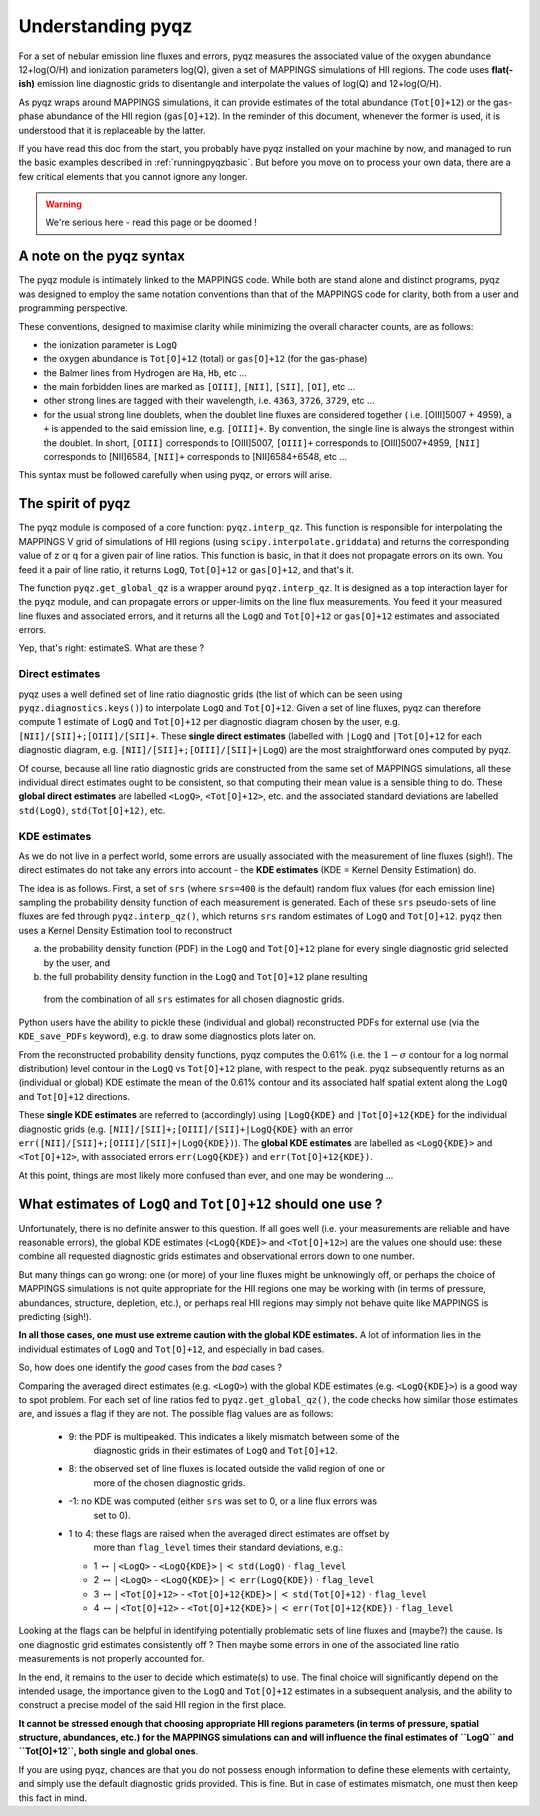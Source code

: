 .. _understandingpyqz:

Understanding pyqz
======================
For a set of nebular emission line fluxes and errors, pyqz measures the associated value 
of the oxygen abundance 12+log(O/H) and ionization parameters log(Q), given a set of 
MAPPINGS simulations of HII regions. The code uses **flat(-ish)** emission line diagnostic 
grids to disentangle and interpolate the values of log(Q) and 12+log(O/H).  

As pyqz wraps around MAPPINGS simulations, it can provide estimates of the total abundance 
(``Tot[O]+12``) or the gas-phase abundance of the HII region (``gas[O]+12``). In the 
reminder of this document, whenever the former is used, it is understood that it is 
replaceable by the latter.

If you have read this doc from the start, you probably have pyqz installed on your 
machine by now, and managed to run the basic examples described in :ref:`runningpyqzbasic`. 
But before you move on to process your own data, there are a few critical elements that 
you cannot ignore any longer. 

.. warning::

   We're serious here - read this page or be doomed !

A note on the pyqz syntax
------------------------------------------

The pyqz module is intimately linked to the MAPPINGS code. While both are stand alone 
and distinct programs, pyqz was designed to employ the same notation conventions than that 
of the MAPPINGS code for clarity, both from a user and programming perspective. 

These conventions, designed to maximise clarity while minimizing the overall character 
counts, are as follows:

* the ionization parameter is ``LogQ``
* the oxygen abundance is ``Tot[O]+12`` (total) or ``gas[O]+12`` (for the gas-phase)
* the Balmer lines from Hydrogen are ``Ha``, ``Hb``, etc ...
* the main forbidden lines are marked as ``[OIII]``, ``[NII]``, ``[SII]``, ``[OI]``, etc ...
* other strong lines are tagged with their wavelength, i.e. ``4363``, ``3726``, ``3729``, etc ...
* for the usual strong line doublets, when the doublet line fluxes are considered together (
  i.e. [OIII]5007 + 4959), a ``+`` is appended to the said emission line, e.g. ``[OIII]+``. 
  By convention, the single line is always the strongest within the doublet. In short, 
  ``[OIII]`` corresponds to [OIII]5007, ``[OIII]+`` corresponds to [OIII]5007+4959,
  ``[NII]`` corresponds to [NII]6584, ``[NII]+`` corresponds to [NII]6584+6548, etc ...

This syntax must be followed carefully when using pyqz, or errors will arise.
 
The spirit of pyqz
-------------------------

The pyqz module is composed of a core function: ``pyqz.interp_qz``. 
This function is responsible for interpolating the MAPPINGS V grid of simulations of HII 
regions (using ``scipy.interpolate.griddata``) and returns the corresponding value of z or 
q for a given pair of line ratios. This function is basic, in that it does not propagate 
errors on its own. You feed it a pair of line ratio, it returns ``LogQ``, ``Tot[O]+12`` 
or ``gas[O]+12``, and that's it.

The function ``pyqz.get_global_qz`` is a wrapper around ``pyqz.interp_qz``. It is designed 
as a top interaction layer for the ``pyqz`` module, and can propagate errors or 
upper-limits on the line flux measurements. You feed it your measured line fluxes and 
associated errors, and it returns all the ``LogQ`` and ``Tot[O]+12`` or ``gas[O]+12`` 
estimates and associated errors.

Yep, that's right: estimateS. What are these ? 

Direct estimates
""""""""""""""""

pyqz uses a well defined set of line ratio diagnostic grids (the list of which can be 
seen using ``pyqz.diagnostics.keys()``) to interpolate ``LogQ`` and ``Tot[O]+12``. Given 
a set of line fluxes, pyqz can therefore compute 1 estimate of ``LogQ`` and ``Tot[O]+12`` 
per diagnostic diagram chosen by the user, e.g. ``[NII]/[SII]+;[OIII]/[SII]+``. These 
**single direct estimates** (labelled with ``|LogQ`` and ``|Tot[O]+12`` for each 
diagnostic diagram, e.g. ``[NII]/[SII]+;[OIII]/[SII]+|LogQ``) are the most straightforward 
ones computed by pyqz.

Of course, because all line ratio diagnostic grids are constructed from the same set of 
MAPPINGS simulations, all these individual direct estimates ought to be consistent, so 
that computing their mean value is a sensible thing to do. These 
**global direct estimates** are labelled ``<LogQ>``, ``<Tot[O]+12>``, etc. and the 
associated standard deviations are labelled ``std(LogQ)``, ``std(Tot[O]+12)``, etc.

KDE estimates
"""""""""""""

As we do not live in a perfect world, some errors are usually associated with the 
measurement of line fluxes (sigh!). The direct estimates do not take any errors into 
account - the **KDE estimates** (KDE = Kernel Density Estimation) do.

The idea is as follows. First, a set of ``srs`` (where ``srs=400`` is the default) 
random flux values (for each emission line) sampling the probability density function of 
each measurement is generated. Each of these ``srs`` pseudo-sets of line fluxes are fed 
through ``pyqz.interp_qz()``, which returns ``srs`` random estimates of ``LogQ`` and 
``Tot[O]+12``. ``pyqz`` then uses a Kernel Density Estimation tool to reconstruct 

a) the probability density function (PDF) in the ``LogQ`` and ``Tot[O]+12`` plane for 
   every single diagnostic grid selected by the user, and 

b) the full probability density function in the ``LogQ`` and ``Tot[O]+12`` plane resulting 
  from the combination of all ``srs`` estimates for all chosen diagnostic grids. 


Python users have the ability to pickle these (individual and global) reconstructed PDFs 
for external use (via the ``KDE_save_PDFs`` keyword), e.g. to draw some diagnostics plots
later on.

From the reconstructed probability density functions, pyqz computes the 0.61% 
(i.e. the :math:`1-{\sigma}` contour for a log normal distribution) level contour in 
the ``LogQ`` vs ``Tot[O]+12`` plane, with respect to the peak. pyqz subsequently 
returns as an (individual or global) KDE estimate the mean of the 0.61% contour and its 
associated half spatial extent along the ``LogQ`` and ``Tot[O]+12`` directions.  

These **single KDE estimates** are referred to (accordingly) using ``|LogQ{KDE}`` and 
``|Tot[O]+12{KDE}`` for the individual diagnostic grids (e.g. 
``[NII]/[SII]+;[OIII]/[SII]+|LogQ{KDE}`` with an error 
``err([NII]/[SII]+;[OIII]/[SII]+|LogQ{KDE})``). The **global KDE estimates** are labelled 
as ``<LogQ{KDE}>`` and ``<Tot[O]+12>``, with associated errors ``err(LogQ{KDE})`` and 
``err(Tot[O]+12{KDE})``.

At this point, things are most likely more confused than ever, and one may be wondering ...

.. _estimates:

What estimates of ``LogQ`` and ``Tot[O]+12`` should one use ?
--------------------------------------------------------------

Unfortunately, there is no definite answer to this question. If all goes well (i.e. your 
measurements are reliable and have reasonable errors), the global KDE estimates 
(``<LogQ{KDE}>`` and ``<Tot[O]+12>``) are the values one should use: these combine all 
requested diagnostic grids estimates and observational errors down to one number. 

But many things can go wrong: one (or more) of your line fluxes might be unknowingly off, 
or perhaps the choice of MAPPINGS simulations is not quite appropriate for the HII regions 
one may be working with (in terms of pressure, abundances, structure, depletion, etc.), or 
perhaps real HII regions may simply not behave quite like MAPPINGS is predicting (sigh!). 

**In all those cases, one must use extreme caution with the global KDE estimates.** A lot 
of information lies in the individual estimates of ``LogQ`` and ``Tot[O]+12``, and 
especially in bad cases. 

So, how does one identify the *good* cases from the *bad* cases ?

Comparing the averaged direct estimates (e.g. ``<LogQ>``) with the global KDE estimates 
(e.g. ``<LogQ{KDE}>``) is a good way to spot problem. For each set of line ratios fed to 
``pyqz.get_global_qz()``, the code checks how similar those estimates are, and issues a 
flag if they are not. The possible flag values are as follows:
  - 9: the PDF is multipeaked. This indicates a likely mismatch between some of the 
       diagnostic grids in their estimates of ``LogQ`` and ``Tot[O]+12``.
  - 8: the observed set of line fluxes is located outside the valid region of one or 
       more of the chosen diagnostic grids.
  - -1: no KDE was computed (either ``srs`` was set to 0, or a line flux errors was 
        set to 0).
  - 1 to 4: these flags are raised when the averaged direct estimates are offset by 
            more than ``flag_level`` times their standard deviations, e.g.:

    * 1 :math:`{\leftrightarrow}` :math:`{|}` ``<LogQ>`` - ``<LogQ{KDE}>`` :math:`{|}` :math:`{<}` ``std(LogQ)`` :math:`{\cdot}` ``flag_level``
    * 2 :math:`{\leftrightarrow}` :math:`{|}` ``<LogQ>`` - ``<LogQ{KDE}>`` :math:`{|}`  :math:`{<}` ``err(LogQ{KDE})`` :math:`{\cdot}` ``flag_level``
    * 3 :math:`{\leftrightarrow}` :math:`{|}` ``<Tot[O]+12>`` - ``<Tot[O]+12{KDE}>`` :math:`{|}` :math:`{<}` ``std(Tot[O]+12)`` :math:`{\cdot}` ``flag_level``
    * 4 :math:`{\leftrightarrow}` :math:`{|}` ``<Tot[O]+12>`` - ``<Tot[O]+12{KDE}>`` :math:`{|}` :math:`{<}` ``err(Tot[O]+12{KDE})`` :math:`{\cdot}` ``flag_level``


Looking at the flags can be helpful in identifying potentially problematic sets of line 
fluxes and (maybe?) the cause. Is one diagnostic grid estimates consistently off ? 
Then maybe some errors in one of the associated line ratio measurements is not properly 
accounted for.

In the end, it remains to the user to decide which estimate(s) to use. The final choice 
will significantly depend on the intended usage, the importance given to the ``LogQ`` and 
``Tot[O]+12`` estimates in a subsequent analysis, and the ability to construct a precise 
model of the said HII region in the first place. 

**It cannot be stressed enough that choosing appropriate HII regions parameters (in terms 
of pressure, spatial structure, abundances, etc.) for the MAPPINGS simulations can and 
will influence the final estimates of ``LogQ`` and ``Tot[O]+12``, both single and global 
ones**. 

If you are using pyqz, chances are that you do not possess enough information 
to define these elements with certainty, and simply use the default diagnostic grids 
provided. This is fine. But in case of estimates mismatch, one must then keep this fact 
in mind.












